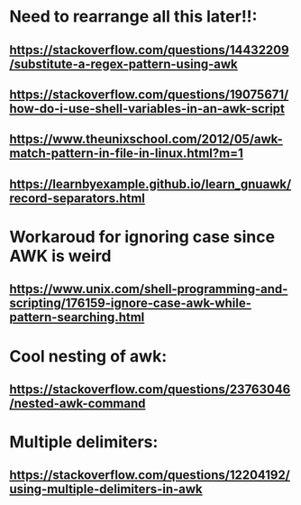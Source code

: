 * Need to rearrange all this later!!:
** https://stackoverflow.com/questions/14432209/substitute-a-regex-pattern-using-awk
** https://stackoverflow.com/questions/19075671/how-do-i-use-shell-variables-in-an-awk-script
** https://www.theunixschool.com/2012/05/awk-match-pattern-in-file-in-linux.html?m=1
** https://learnbyexample.github.io/learn_gnuawk/record-separators.html
* Workaroud for ignoring case since AWK is weird
** https://www.unix.com/shell-programming-and-scripting/176159-ignore-case-awk-while-pattern-searching.html
* Cool nesting of awk:
** https://stackoverflow.com/questions/23763046/nested-awk-command
* Multiple delimiters:
** https://stackoverflow.com/questions/12204192/using-multiple-delimiters-in-awk
